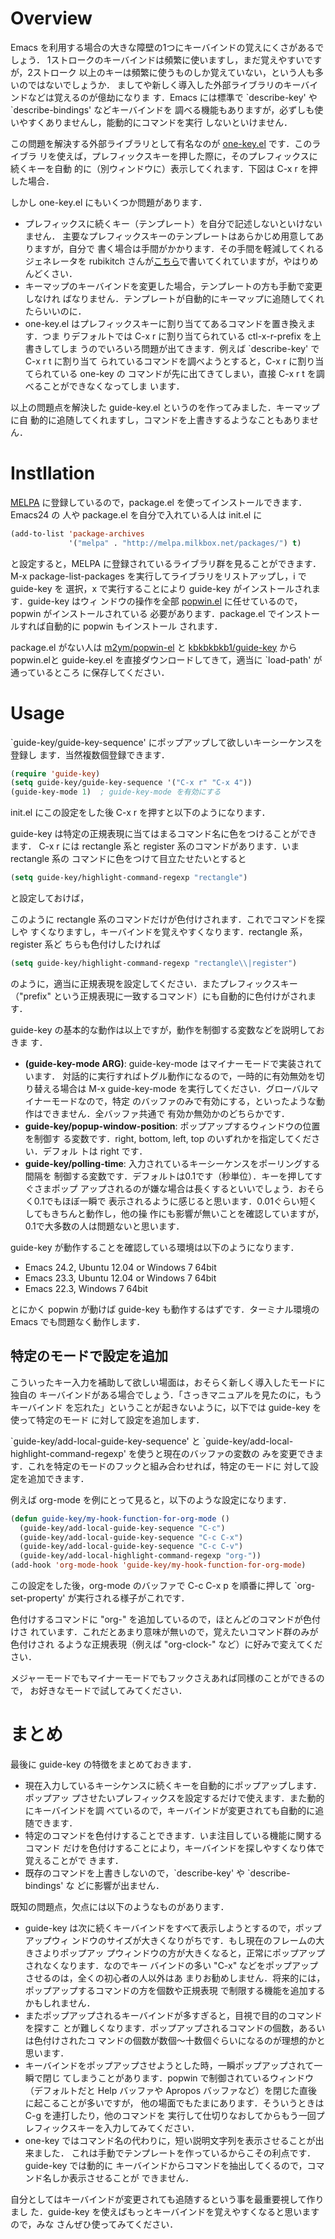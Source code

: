 * Overview
Emacs を利用する場合の大きな障壁の1つにキーバインドの覚えにくさがあるでしょう．
1ストロークのキーバインドは頻繁に使いますし，まだ覚えやすいですが，2ストローク
以上のキーは頻繁に使うものしか覚えていない，という人も多いのではないでしょうか．
ましてや新しく導入した外部ライブラリのキーバインドなどは覚えるのが億劫になりま
す．Emacs には標準で `describe-key' や `describe-bindings' などキーバインドを
調べる機能もありますが，必ずしも使いやすくありませんし，能動的にコマンドを実行
しないといけません．

この問題を解決する外部ライブラリとして有名なのが [[http://emacswiki.org/emacs/one-key.el][one-key.el]] です．このライブラ
リを使えば，プレフィックスキーを押した際に，そのプレフィックスに続くキーを自動
的に（別ウィンドウに）表示してくれます．下図は C-x r を押した場合．

[[http://www.kaichan.mydns.jp/~kai/wordpress/wp-content/uploads/2012/11/wpid-one-key-example.png]]

しかし one-key.el にもいくつか問題があります．
- プレフィックスに続くキー（テンプレート）を自分で記述しないといけないません．
  主要なプレフィックスキーのテンプレートはあらかじめ用意してありますが，自分で
  書く場合は手間がかかります．その手間を軽減してくれるジェネレータを
  rubikitch さんが[[http://d.hatena.ne.jp/rubikitch/20090127/onekey][こちら]]で書いてくれていますが，やはりめんどくさい．
- キーマップのキーバインドを変更した場合，テンプレートの方も手動で変更しなけれ
  ばなりません．テンプレートが自動的にキーマップに追随してくれたらいいのに．
- one-key.el はプレフィックスキーに割り当ててあるコマンドを置き換えます．つま
  りデフォルトでは C-x r に割り当てられている ctl-x-r-prefix を上書きしてしま
  うのでいろいろ問題が出てきます．例えば `describe-key' で C-x r t に割り当て
  られているコマンドを調べようとすると，C-x r に割り当てられている one-key の
  コマンドが先に出てきてしまい，直接 C-x r t を調べることができなくなってしま
  います．

以上の問題点を解決した guide-key.el というのを作ってみました．キーマップに自
動的に追随してくれますし，コマンドを上書きするようなこともありません．
* Instllation
[[http://melpa.milkbox.net/][MELPA]] に登録しているので，package.el を使ってインストールできます．Emacs24 の
人や package.el を自分で入れている人は init.el に
#+BEGIN_SRC emacs-lisp
(add-to-list 'package-archives
             '("melpa" . "http://melpa.milkbox.net/packages/") t)
#+END_SRC
と設定すると，MELPA に登録されているライブラリ群を見ることができます．M-x
package-list-packages を実行してライブラリをリストアップし，i で guide-key を
選択，x で実行することにより guide-key がインストールされます．guide-key はウィ
ンドウの操作を全部 [[https://github.com/m2ym/popwin-el][popwin.el]] に任せているので，popwin がインストールされている
必要があります．package.el でインストールすれば自動的に popwin もインストール
されます．

#+ATTR_HTML: alt="packageを使ってインストール" title="guide-key.elのインストール" width=640
[[file:img/guide-key-package-install.png]]

package.el がない人は [[https://github.com/m2ym/popwin-el][m2ym/popwin-el]] と [[https://github.com/kbkbkbkb1/guide-key][kbkbkbkb1/guide-key]] から popwin.elと
guide-key.el を直接ダウンロードしてきて，適当に `load-path' が通っているところ
に保存してください．
* Usage
`guide-key/guide-key-sequence' にポップアップして欲しいキーシーケンスを登録し
ます．当然複数個登録できます．
#+BEGIN_SRC emacs-lisp
(require 'guide-key)
(setq guide-key/guide-key-sequence '("C-x r" "C-x 4"))
(guide-key-mode 1)  ; guide-key-mode を有効にする
#+END_SRC
init.el にこの設定をした後 C-x r を押すと以下のようになります．

[[file:img/guide-key-example.png]]

guide-key は特定の正規表現に当てはまるコマンド名に色をつけることができます．
C-x r には rectangle 系と register 系のコマンドがあります．いま rectangle 系の
コマンドに色をつけて目立たせたいとすると
#+BEGIN_SRC emacs-lisp
(setq guide-key/highlight-command-regexp "rectangle")
#+END_SRC
と設定しておけば，

[[file:img/guide-key-example2.png]]

このように rectangle 系のコマンドだけが色付けされます．これでコマンドを探しや
すくなりますし，キーバインドを覚えやすくなります．rectangle 系，register 系ど
ちらも色付けしたければ
#+BEGIN_SRC emacs-lisp
(setq guide-key/highlight-command-regexp "rectangle\\|register")
#+END_SRC
のように，適当に正規表現を設定してください．またプレフィックスキー（"prefix"
という正規表現に一致するコマンド）にも自動的に色付けがされます．

guide-key の基本的な動作は以上ですが，動作を制御する変数などを説明しておきま
す．
- *(guide-key-mode ARG)*: guide-key-mode はマイナーモードで実装されています．
  対話的に実行すればトグル動作になるので，一時的に有効無効を切り替える場合は
  M-x guide-key-mode を実行してください．グローバルマイナーモードなので，特定
  のバッファのみで有効にする，といったような動作はできません．全バッファ共通で
  有効か無効かのどちらかです．
- *guide-key/popup-window-position*: ポップアップするウィンドウの位置を制御す
  る変数です．right, bottom, left, top のいずれかを指定してください．デフォル
  トは right です．
- *guide-key/polling-time*: 入力されているキーシーケンスをポーリングする間隔を
  制御する変数です．デフォルトは0.1です（秒単位）．キーを押してすぐさまポップ
  アップされるのが嫌な場合は長くするといいでしょう．おそらく0.1でもほぼ一瞬で
  表示されるように感じると思います．0.01ぐらい短くしてもきちんと動作し，他の操
  作にも影響が無いことを確認していますが，0.1で大多数の人は問題ないと思います．

guide-key が動作することを確認している環境は以下のようになります．
- Emacs 24.2, Ubuntu 12.04 or Windows 7 64bit
- Emacs 23.3, Ubuntu 12.04 or Windows 7 64bit
- Emacs 22.3, Windows 7 64bit
とにかく popwin が動けば guide-key も動作するはずです．ターミナル環境の Emacs
でも問題なく動作します．
** 特定のモードで設定を追加
こういったキー入力を補助して欲しい場面は，おそらく新しく導入したモードに独自の
キーバインドがある場合でしょう．「さっきマニュアルを見たのに，もうキーバインド
を忘れた」ということが起きないように，以下では guide-key を使って特定のモード
に対して設定を追加します．

`guide-key/add-local-guide-key-sequence' と
`guide-key/add-local-highlight-command-regexp' を使うと現在のバッファの変数の
みを変更できます．これを特定のモードのフックと組み合わせれば，特定のモードに
対して設定を追加できます．

例えば org-mode を例にとって見ると，以下のような設定になります．
#+BEGIN_SRC emacs-lisp
(defun guide-key/my-hook-function-for-org-mode ()
  (guide-key/add-local-guide-key-sequence "C-c")
  (guide-key/add-local-guide-key-sequence "C-c C-x")
  (guide-key/add-local-guide-key-sequence "C-c C-v")
  (guide-key/add-local-highlight-command-regexp "org-"))
(add-hook 'org-mode-hook 'guide-key/my-hook-function-for-org-mode)
#+END_SRC
この設定をした後，org-mode のバッファで C-c C-x p を順番に押して
`org-set-property' が実行される様子がこれです．

[[file:img/guide-key-example-org-anime.gif]]

色付けするコマンドに "org-" を追加しているので，ほとんどのコマンドが色付けさ
れています．これだとあまり意味が無いので，覚えたいコマンド群のみが色付けされ
るような正規表現（例えば "org-clock-" など）に好みで変えてください．

メジャーモードでもマイナーモードでもフックさえあれば同様のことができるので，
お好きなモードで試してみてください．
* 内部動作                                                         :noexport:
#+check
- 要はポーリング．フックはないのかね？
- ウィンドウ操作には popwin
* まとめ
最後に guide-key の特徴をまとめておきます．
- 現在入力しているキーシケンスに続くキーを自動的にポップアップします．ポップアッ
  プさせたいプレフィックスを設定するだけで使えます．また動的にキーバインドを調
  べているので，キーバインドが変更されても自動的に追随できます．
- 特定のコマンドを色付けすることできます．いま注目している機能に関するコマンド
  だけを色付けすることにより，キーバインドを探しやすくなり体で覚えることがで
  きます．
- 既存のコマンドを上書きしないので，`describe-key' や `describe-bindings' な
  どに影響が出ません．

既知の問題点，欠点には以下のようなものがあります．
- guide-key は次に続くキーバインドをすべて表示しようとするので，ポップアップウィ
  ンドウのサイズが大きくなりがちです．もし現在のフレームの大きさよりポップアッ
  プウィンドウの方が大きくなると，正常にポップアップされなくなります．なのでキー
  バインドの多い "C-x" などをポップアップさせるのは，全くの初心者の人以外はあ
  まりお勧めしません．将来的には，ポップアップするコマンドの方を個数や正規表現
  で制限する機能を追加するかもしれません．
- またポップアップされるキーバインドが多すぎると，目視で目的のコマンドを探すこ
  とが難しくなります．ポップアップされるコマンドの個数，あるいは色付けされたコ
  マンドの個数が数個〜十数個ぐらいになるのが理想的かと思います．
- キーバインドをポップアップさせようとした時，一瞬ポップアップされて一瞬で閉じ
  てしまうことがあります．popwin で制御されているウィンドウ（デフォルトだと
  Help バッファや Apropos バッファなど）を閉じた直後に起こることが多いですが，
  他の場面でもたまにあります．そういうときは C-g を連打したり，他のコマンドを
  実行して仕切りなおしてからもう一回プレフィックスキーを入力してみてください．
- one-key ではコマンド名の代わりに，短い説明文字列を表示させることが出来ました．
  これは手動でテンプレートを作っているからこその利点です．guide-key では動的に
  キーバインドからコマンドを抽出してくるので，コマンド名しか表示させることが
  できません．

自分としてはキーバインドが変更されても追随するという事を最重要視して作りまし
た．guide-key を使えばもっとキーバインドを覚えやすくなると思いますので，みな
さんぜひ使ってみてください．

#+img/one-key-example.png http://www.kaichan.mydns.jp/~kai/wordpress/wp-content/uploads/2012/11/wpid-one-key-example.png
#+img/guide-key-example.png http://www.kaichan.mydns.jp/~kai/wordpress/wp-content/uploads/2012/11/wpid-guide-key-example.png
#+img/guide-key-example2.png http://www.kaichan.mydns.jp/~kai/wordpress/wp-content/uploads/2012/11/wpid-guide-key-example2.png
#+img/guide-key-package-install.png http://www.kaichan.mydns.jp/~kai/wordpress/wp-content/uploads/2012/11/wpid-guide-key-package-install.png
#+img/guide-key-example-org-anime.gif http://www.kaichan.mydns.jp/~kai/wordpress/wp-content/uploads/2012/11/wpid-guide-key-example-org-anime.gif
